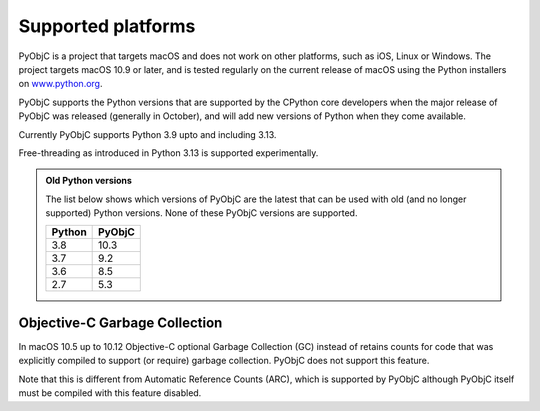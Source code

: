 Supported platforms
===================

PyObjC is a project that targets macOS and does not work on other platforms,
such as iOS, Linux or Windows. The project targets macOS 10.9 or later, and
is tested regularly on the current release of macOS using the Python installers
on `www.python.org <https://www.python.org/downloads/macos/>`_.

PyObjC supports the Python versions that are supported by the CPython core
developers when the major release of PyObjC was released (generally in October),
and will add new versions of Python when they come available.

Currently PyObjC supports Python 3.9 upto and including 3.13.

Free-threading as introduced in Python 3.13 is supported experimentally.


.. admonition:: Old Python versions

   The list below shows which versions of PyObjC are the latest that can be used with old
   (and no longer supported) Python versions. None of these PyObjC versions are supported.

   ====== ======
   Python PyObjC
   ====== ======
   3.8    10.3
   3.7    9.2
   3.6    8.5
   2.7    5.3
   ====== ======

Objective-C Garbage Collection
------------------------------

In macOS 10.5 up to 10.12 Objective-C optional Garbage Collection (GC) instead of
retains counts for code that was explicitly compiled to support (or require) garbage
collection. PyObjC does not support this feature.

Note that this is different from Automatic Reference Counts (ARC), which is supported
by PyObjC although PyObjC itself must be compiled with this feature disabled.
